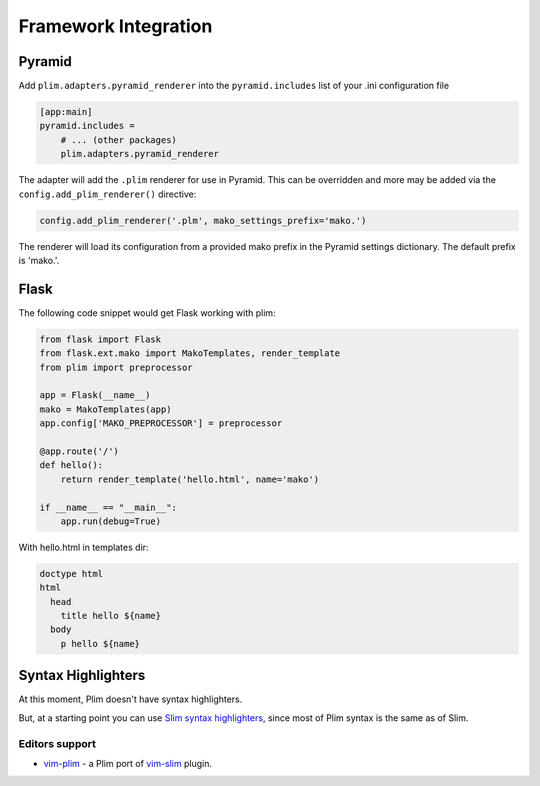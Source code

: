 =======================
 Framework Integration
=======================


Pyramid
=========

Add ``plim.adapters.pyramid_renderer`` into the ``pyramid.includes`` list of your .ini configuration file

.. code-block:: ini

    [app:main]
    pyramid.includes =
        # ... (other packages)
        plim.adapters.pyramid_renderer

The adapter will add the ``.plim`` renderer for use in Pyramid. This can be overridden and more may be
added via the ``config.add_plim_renderer()`` directive:

.. code-block:: python

    config.add_plim_renderer('.plm', mako_settings_prefix='mako.')

The renderer will load its configuration from a provided mako prefix in the Pyramid
settings dictionary. The default prefix is 'mako.'.

Flask
======

The following code snippet would get Flask working with plim:

.. code-block:: python

    from flask import Flask
    from flask.ext.mako import MakoTemplates, render_template
    from plim import preprocessor

    app = Flask(__name__)
    mako = MakoTemplates(app)
    app.config['MAKO_PREPROCESSOR'] = preprocessor

    @app.route('/')
    def hello():
        return render_template('hello.html', name='mako')

    if __name__ == "__main__":
        app.run(debug=True)

With hello.html in templates dir:

.. code-block:: html

    doctype html
    html
      head
        title hello ${name}
      body
        p hello ${name}



Syntax Highlighters
======================

At this moment, Plim doesn't have syntax highlighters.

But, at a starting point you can use
`Slim syntax highlighters <https://github.com/slim-template/slim#syntax-highlighters>`_,
since most of Plim syntax is the same as of Slim.

Editors support
----------------


* `vim-plim <https://github.com/keitheis/vim-plim>`_ - a Plim port of `vim-slim <https://github.com/slim-template/vim-slim>`_ plugin.


